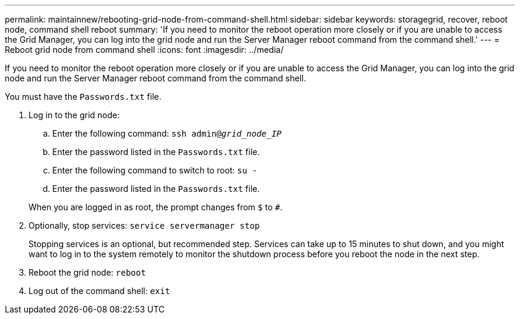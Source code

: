 ---
permalink: maintainnew/rebooting-grid-node-from-command-shell.html
sidebar: sidebar
keywords: storagegrid, recover, reboot node, command shell reboot
summary: 'If you need to monitor the reboot operation more closely or if you are unable to access the Grid Manager, you can log into the grid node and run the Server Manager reboot command from the command shell.'
---
= Reboot grid node from command shell
:icons: font
:imagesdir: ../media/

[.lead]
If you need to monitor the reboot operation more closely or if you are unable to access the Grid Manager, you can log into the grid node and run the Server Manager reboot command from the command shell.

You must have the `Passwords.txt` file.

. Log in to the grid node:
 .. Enter the following command: `ssh admin@_grid_node_IP_`
 .. Enter the password listed in the `Passwords.txt` file.
 .. Enter the following command to switch to root: `su -`
 .. Enter the password listed in the `Passwords.txt` file.

+
When you are logged in as root, the prompt changes from `$` to `#`.
. Optionally, stop services: `service servermanager stop`
+
Stopping services is an optional, but recommended step. Services can take up to 15 minutes to shut down, and you might want to log in to the system remotely to monitor the shutdown process before you reboot the node in the next step.

. Reboot the grid node: `reboot`
. Log out of the command shell: `exit`
